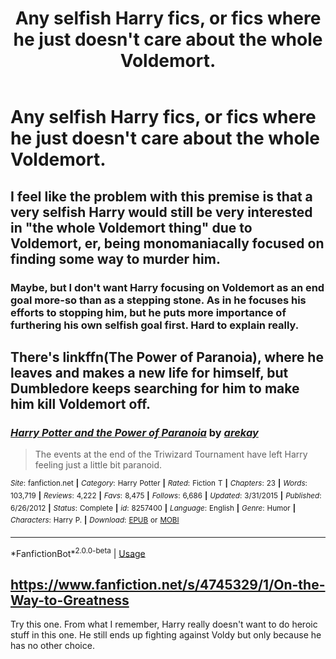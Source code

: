 #+TITLE: Any selfish Harry fics, or fics where he just doesn't care about the whole Voldemort.

* Any selfish Harry fics, or fics where he just doesn't care about the whole Voldemort.
:PROPERTIES:
:Author: Wassa110
:Score: 8
:DateUnix: 1573029077.0
:DateShort: 2019-Nov-06
:FlairText: Request
:END:

** I feel like the problem with this premise is that a very selfish Harry would still be very interested in "the whole Voldemort thing" due to Voldemort, er, being monomaniacally focused on finding some way to murder him.
:PROPERTIES:
:Author: Achille-Talon
:Score: 9
:DateUnix: 1573039140.0
:DateShort: 2019-Nov-06
:END:

*** Maybe, but I don't want Harry focusing on Voldemort as an end goal more-so than as a stepping stone. As in he focuses his efforts to stopping him, but he puts more importance of furthering his own selfish goal first. Hard to explain really.
:PROPERTIES:
:Author: Wassa110
:Score: 6
:DateUnix: 1573040854.0
:DateShort: 2019-Nov-06
:END:


** There's linkffn(The Power of Paranoia), where he leaves and makes a new life for himself, but Dumbledore keeps searching for him to make him kill Voldemort off.
:PROPERTIES:
:Author: thrawnca
:Score: 2
:DateUnix: 1573097274.0
:DateShort: 2019-Nov-07
:END:

*** [[https://www.fanfiction.net/s/8257400/1/][*/Harry Potter and the Power of Paranoia/*]] by [[https://www.fanfiction.net/u/2712218/arekay][/arekay/]]

#+begin_quote
  The events at the end of the Triwizard Tournament have left Harry feeling just a little bit paranoid.
#+end_quote

^{/Site/:} ^{fanfiction.net} ^{*|*} ^{/Category/:} ^{Harry} ^{Potter} ^{*|*} ^{/Rated/:} ^{Fiction} ^{T} ^{*|*} ^{/Chapters/:} ^{23} ^{*|*} ^{/Words/:} ^{103,719} ^{*|*} ^{/Reviews/:} ^{4,222} ^{*|*} ^{/Favs/:} ^{8,475} ^{*|*} ^{/Follows/:} ^{6,686} ^{*|*} ^{/Updated/:} ^{3/31/2015} ^{*|*} ^{/Published/:} ^{6/26/2012} ^{*|*} ^{/Status/:} ^{Complete} ^{*|*} ^{/id/:} ^{8257400} ^{*|*} ^{/Language/:} ^{English} ^{*|*} ^{/Genre/:} ^{Humor} ^{*|*} ^{/Characters/:} ^{Harry} ^{P.} ^{*|*} ^{/Download/:} ^{[[http://www.ff2ebook.com/old/ffn-bot/index.php?id=8257400&source=ff&filetype=epub][EPUB]]} ^{or} ^{[[http://www.ff2ebook.com/old/ffn-bot/index.php?id=8257400&source=ff&filetype=mobi][MOBI]]}

--------------

*FanfictionBot*^{2.0.0-beta} | [[https://github.com/tusing/reddit-ffn-bot/wiki/Usage][Usage]]
:PROPERTIES:
:Author: FanfictionBot
:Score: 1
:DateUnix: 1573097299.0
:DateShort: 2019-Nov-07
:END:


** [[https://www.fanfiction.net/s/4745329/1/On-the-Way-to-Greatness]]

Try this one. From what I remember, Harry really doesn't want to do heroic stuff in this one. He still ends up fighting against Voldy but only because he has no other choice.
:PROPERTIES:
:Score: 1
:DateUnix: 1573041410.0
:DateShort: 2019-Nov-06
:END:
